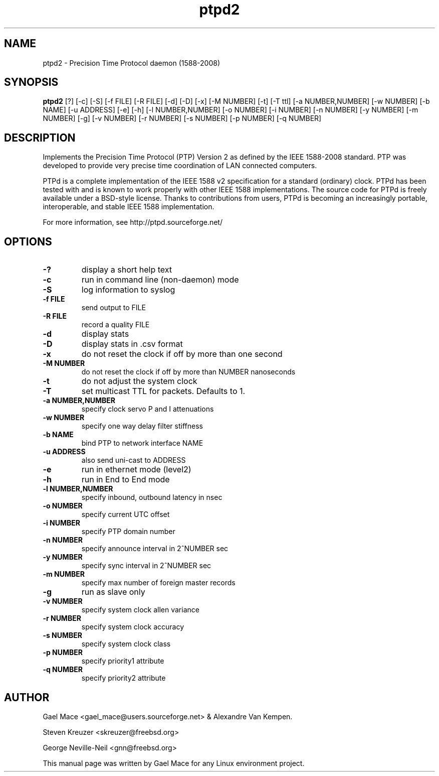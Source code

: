 .\" -*- nroff -*"
.TH ptpd2 8 "October, 2010" "version 2.1.0" "Precision Time Protocol daemon"
.SH NAME
ptpd2 \- Precision Time Protocol daemon (1588-2008)
.SH SYNOPSIS
.B ptpd2
[?]
[-c]
[-S]
[-f FILE]
[-R FILE]
[-d]
[-D]
[-x]
[-M NUMBER]
[-t]
[-T ttl]
[-a NUMBER,NUMBER]
[-w NUMBER]
[-b NAME]
[-u ADDRESS]
[-e]
[-h]
[-l NUMBER,NUMBER]
[-o NUMBER]
[-i NUMBER]
[-n NUMBER]
[-y NUMBER]
[-m NUMBER]
[-g]
[-v NUMBER]
[-r NUMBER]
[-s NUMBER]
[-p NUMBER]
[-q NUMBER]

.SH DESCRIPTION
Implements the Precision Time Protocol (PTP) Version 2 as defined by the IEEE
1588-2008 standard. PTP was developed to provide very precise time
coordination of LAN connected computers.
.PP
PTPd is a complete implementation of the IEEE 1588 v2 specification for a
standard (ordinary) clock. PTPd has been tested with and is known
to work properly with other IEEE 1588 implementations. The source code
for PTPd is freely available under a BSD-style license. Thanks to
contributions from users, PTPd is becoming an increasingly portable,
interoperable, and stable IEEE 1588 implementation.
.PP
For more information, see http://ptpd.sourceforge.net/
.SH OPTIONS
.TP
.B \-?
display a short help text
.TP
.B \-c
run in command line (non-daemon) mode
.TP
.B \-S
log information to syslog
.TP
.B \-f FILE
send output to FILE
.TP
.B \-R FILE
record a quality FILE
.TP
.B \-d
display stats
.TP
.B \-D
display stats in .csv format
.TP
.B \-x
do not reset the clock if off by more than one second
.TP
.B \-M NUMBER
do not reset the clock if off by more than NUMBER nanoseconds
.TP
.B \-t
do not adjust the system clock
.TP
.B \-T
set multicast TTL for packets.  Defaults to 1.
.TP
.B \-a NUMBER,NUMBER
specify clock servo P and I attenuations
.TP
.B \-w NUMBER
specify one way delay filter stiffness
.TP
.B \-b NAME
bind PTP to network interface NAME
.TP
.B \-u ADDRESS
also send uni-cast to ADDRESS
.TP
.B \-e
run in ethernet mode (level2)
.TP
.B \-h
run in End to End mode
.TP
.B \-l NUMBER,NUMBER
specify inbound, outbound latency in nsec
.TP
.B \-o NUMBER
specify current UTC offset
.TP
.B \-i NUMBER
specify PTP domain number
.TP
.B \-n NUMBER
specify announce interval in 2^NUMBER sec
.TP
.B \-y NUMBER
specify sync interval in 2^NUMBER sec
.TP
.B \-m NUMBER
specify max number of foreign master records
.TP
.B \-g
run as slave only
.TP
.B \-v NUMBER
specify system clock allen variance
.TP
.B \-r NUMBER
specify system clock accuracy
.TP
.B \-s NUMBER
specify system clock class
.TP
.B \-p NUMBER
specify priority1 attribute
.TP
.B \-q NUMBER
specify priority2 attribute

.SH AUTHOR
Gael Mace <gael_mace@users.sourceforge.net> & Alexandre Van
Kempen.
.PP
Steven Kreuzer <skreuzer@freebsd.org>
.PP
George Neville-Neil <gnn@freebsd.org>
.PP
This manual page was written by Gael Mace for any Linux
environment project.
